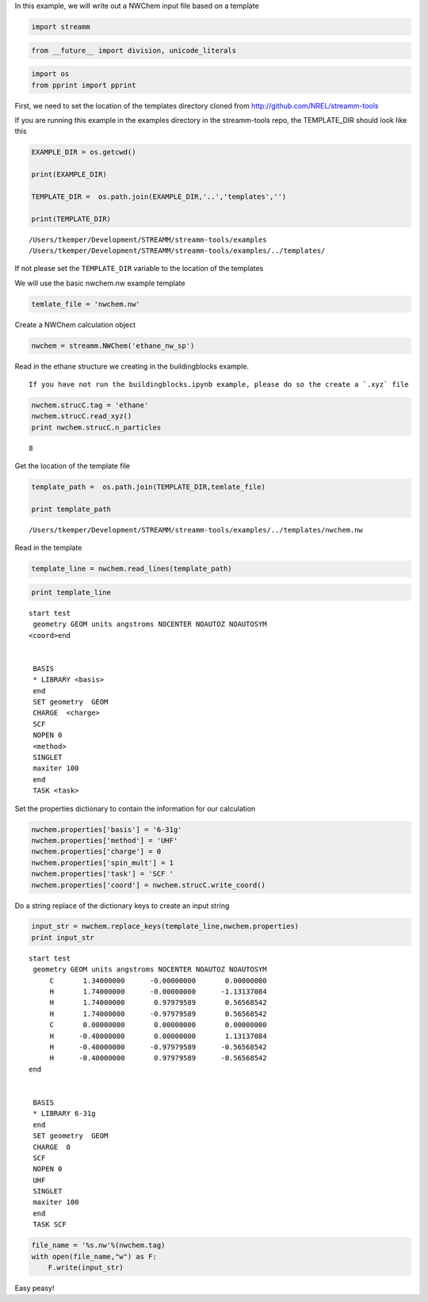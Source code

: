 
In this example, we will write out a NWChem input file based on a
template

.. code:: python

    import streamm

.. code:: python

    from __future__ import division, unicode_literals

.. code:: python

    import os 
    from pprint import pprint

First, we need to set the location of the templates directory cloned
from http://github.com/NREL/streamm-tools

If you are running this example in the examples directory in the
streamm-tools repo, the TEMPLATE\_DIR should look like this

.. code:: python

    EXAMPLE_DIR = os.getcwd()
    
    print(EXAMPLE_DIR)
    
    TEMPLATE_DIR =  os.path.join(EXAMPLE_DIR,'..','templates','')
    
    print(TEMPLATE_DIR)


.. parsed-literal::

    /Users/tkemper/Development/STREAMM/streamm-tools/examples
    /Users/tkemper/Development/STREAMM/streamm-tools/examples/../templates/


If not please set the ``TEMPLATE_DIR`` variable to the location of the
templates

We will use the basic nwchem.nw example template

.. code:: python

    temlate_file = 'nwchem.nw'

Create a NWChem calculation object

.. code:: python

    nwchem = streamm.NWChem('ethane_nw_sp')

Read in the ethane structure we creating in the buildingblocks example.

.. Note::

::

    If you have not run the buildingblocks.ipynb example, please do so the create a `.xyz` file

.. code:: python

    nwchem.strucC.tag = 'ethane'
    nwchem.strucC.read_xyz()
    print nwchem.strucC.n_particles


.. parsed-literal::

    8


Get the location of the template file

.. code:: python

    template_path =  os.path.join(TEMPLATE_DIR,temlate_file)
    
    print template_path


.. parsed-literal::

    /Users/tkemper/Development/STREAMM/streamm-tools/examples/../templates/nwchem.nw


Read in the template

.. code:: python

    template_line = nwchem.read_lines(template_path)

.. code:: python

    print template_line


.. parsed-literal::

    start test
     geometry GEOM units angstroms NOCENTER NOAUTOZ NOAUTOSYM
    <coord>end
    
    
     BASIS 
     * LIBRARY <basis>
     end 
     SET geometry  GEOM 
     CHARGE  <charge>
     SCF 
     NOPEN 0
     <method> 
     SINGLET
     maxiter 100
     end 
     TASK <task>
    
    


Set the properties dictionary to contain the information for our
calculation

.. code:: python

    nwchem.properties['basis'] = '6-31g'
    nwchem.properties['method'] = 'UHF'
    nwchem.properties['charge'] = 0
    nwchem.properties['spin_mult'] = 1
    nwchem.properties['task'] = 'SCF '
    nwchem.properties['coord'] = nwchem.strucC.write_coord()

Do a string replace of the dictionary keys to create an input string

.. code:: python

    input_str = nwchem.replace_keys(template_line,nwchem.properties)
    print input_str


.. parsed-literal::

    start test
     geometry GEOM units angstroms NOCENTER NOAUTOZ NOAUTOSYM
         C       1.34000000      -0.00000000       0.00000000 
         H       1.74000000      -0.00000000      -1.13137084 
         H       1.74000000       0.97979589       0.56568542 
         H       1.74000000      -0.97979589       0.56568542 
         C       0.00000000       0.00000000       0.00000000 
         H      -0.40000000       0.00000000       1.13137084 
         H      -0.40000000      -0.97979589      -0.56568542 
         H      -0.40000000       0.97979589      -0.56568542 
    end
    
    
     BASIS 
     * LIBRARY 6-31g
     end 
     SET geometry  GEOM 
     CHARGE  0
     SCF 
     NOPEN 0
     UHF 
     SINGLET
     maxiter 100
     end 
     TASK SCF 
    
    


.. code:: python

    file_name = '%s.nw'%(nwchem.tag)
    with open(file_name,"w") as F:
        F.write(input_str)


Easy peasy!
